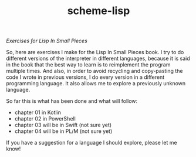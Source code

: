 #+TITLE: scheme-lisp
/Exercises for Lisp In Small Pieces/

So, here are exercises I make for the Lisp In Small Pieces book.  I try to do
different versions of the interpreter in different languages, because it is said
in the book that the best way to learn is to reimplement the program multiple
times.  And also, in order to avoid recycling and copy-pasting the code I wrote
in previous versions, I do every version in a different programming language.
It also allows me to explore a previously unknown language.

So far this is what has been done and what will follow:
 * chapter 01 in Kotlin
 * chapter 02 in PowerShell
 * chapter 03 will be in Swift (not sure yet)
 * chapter 04 will be in PL/M (not sure yet)

If you have a suggestion for a language I should explore, please let me know!
